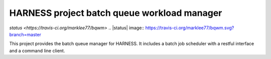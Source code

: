 HARNESS project batch queue workload manager
============================================

`status <https://travis-ci.org/marklee77/bqwm>`
.. |status| image:: https://travis-ci.org/marklee77/bqwm.svg?branch=master

This project provides the batch queue manager for HARNESS. It includes a batch
job scheduler with a restful interface and a command line client.
